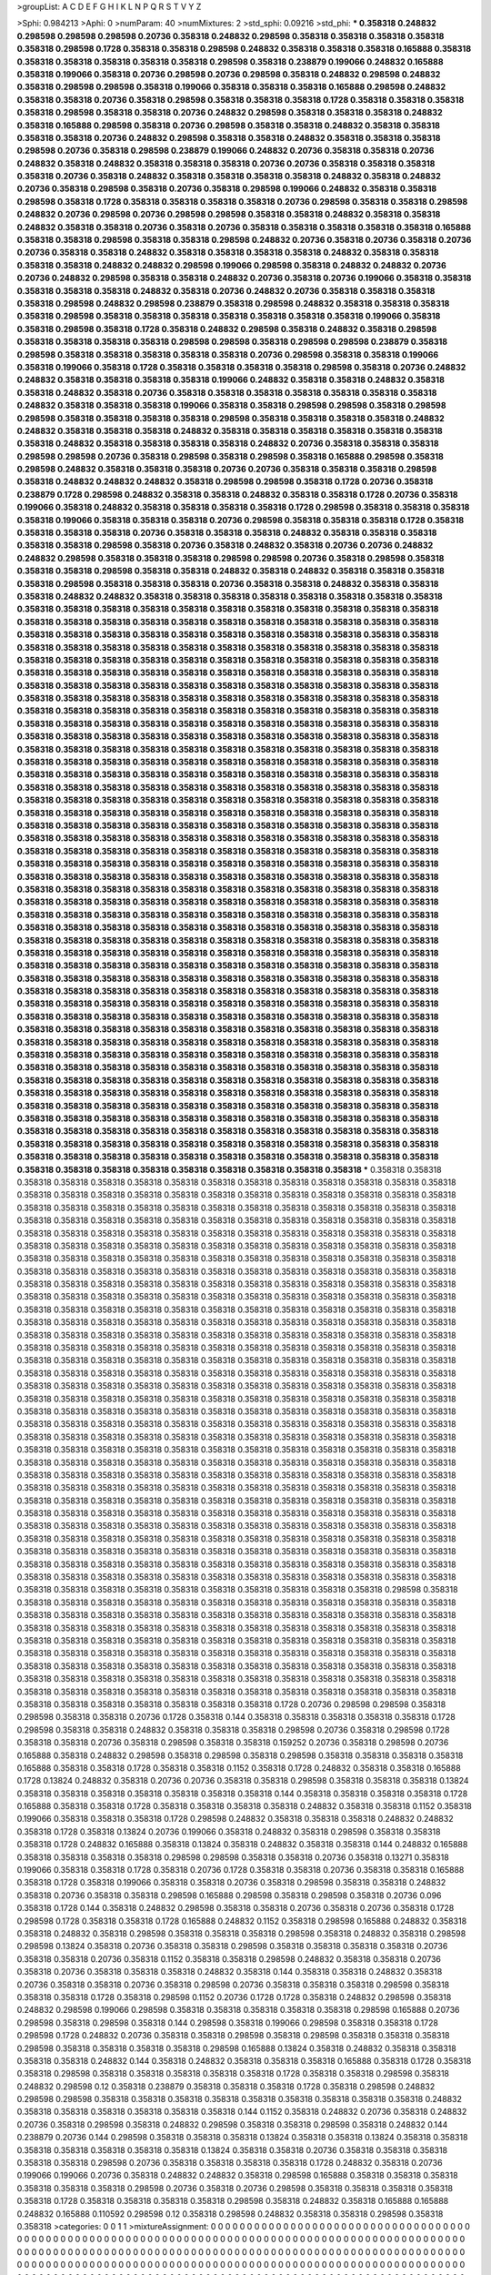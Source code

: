 >groupList:
A C D E F G H I K L
N P Q R S T V Y Z 

>Sphi:
0.984213
>Aphi:
0
>numParam:
40
>numMixtures:
2
>std_sphi:
0.09216
>std_phi:
***
0.358318 0.248832 0.298598 0.298598 0.298598 0.20736 0.358318 0.248832 0.298598 0.358318
0.358318 0.358318 0.358318 0.358318 0.298598 0.1728 0.358318 0.358318 0.298598 0.248832
0.358318 0.358318 0.358318 0.165888 0.358318 0.358318 0.358318 0.358318 0.358318 0.358318
0.298598 0.358318 0.238879 0.199066 0.248832 0.165888 0.358318 0.199066 0.358318 0.20736
0.298598 0.20736 0.298598 0.358318 0.248832 0.298598 0.248832 0.358318 0.298598 0.298598
0.358318 0.199066 0.358318 0.358318 0.358318 0.165888 0.298598 0.248832 0.358318 0.358318
0.20736 0.358318 0.298598 0.358318 0.358318 0.358318 0.1728 0.358318 0.358318 0.358318
0.358318 0.298598 0.358318 0.358318 0.20736 0.248832 0.298598 0.358318 0.358318 0.358318
0.248832 0.358318 0.165888 0.298598 0.358318 0.20736 0.298598 0.358318 0.358318 0.248832
0.358318 0.358318 0.358318 0.358318 0.20736 0.248832 0.298598 0.358318 0.358318 0.248832
0.358318 0.358318 0.358318 0.298598 0.20736 0.358318 0.298598 0.238879 0.199066 0.248832
0.20736 0.358318 0.358318 0.20736 0.248832 0.358318 0.248832 0.358318 0.358318 0.358318
0.20736 0.20736 0.358318 0.358318 0.358318 0.358318 0.20736 0.358318 0.248832 0.358318
0.358318 0.358318 0.358318 0.248832 0.358318 0.248832 0.20736 0.358318 0.298598 0.358318
0.20736 0.358318 0.298598 0.199066 0.248832 0.358318 0.358318 0.298598 0.358318 0.1728
0.358318 0.358318 0.358318 0.358318 0.20736 0.298598 0.358318 0.358318 0.298598 0.248832
0.20736 0.298598 0.20736 0.298598 0.298598 0.358318 0.358318 0.248832 0.358318 0.358318
0.248832 0.358318 0.358318 0.20736 0.358318 0.20736 0.358318 0.358318 0.358318 0.358318
0.358318 0.165888 0.358318 0.358318 0.298598 0.358318 0.358318 0.298598 0.248832 0.20736
0.358318 0.20736 0.358318 0.20736 0.20736 0.358318 0.358318 0.248832 0.358318 0.358318
0.358318 0.358318 0.248832 0.358318 0.358318 0.358318 0.358318 0.248832 0.248832 0.298598
0.199066 0.298598 0.358318 0.248832 0.248832 0.20736 0.20736 0.248832 0.298598 0.358318
0.358318 0.248832 0.20736 0.358318 0.20736 0.199066 0.358318 0.358318 0.358318 0.358318
0.358318 0.248832 0.358318 0.20736 0.248832 0.20736 0.358318 0.358318 0.358318 0.358318
0.298598 0.248832 0.298598 0.238879 0.358318 0.298598 0.248832 0.358318 0.358318 0.358318
0.358318 0.298598 0.358318 0.358318 0.358318 0.358318 0.358318 0.358318 0.358318 0.199066
0.358318 0.358318 0.298598 0.358318 0.1728 0.358318 0.248832 0.298598 0.358318 0.248832
0.358318 0.298598 0.358318 0.358318 0.358318 0.358318 0.298598 0.298598 0.358318 0.298598
0.298598 0.238879 0.358318 0.298598 0.358318 0.358318 0.358318 0.358318 0.358318 0.20736
0.298598 0.358318 0.358318 0.199066 0.358318 0.199066 0.358318 0.1728 0.358318 0.358318
0.358318 0.358318 0.298598 0.358318 0.20736 0.248832 0.248832 0.358318 0.358318 0.358318
0.358318 0.199066 0.248832 0.358318 0.358318 0.248832 0.358318 0.358318 0.248832 0.358318
0.20736 0.358318 0.358318 0.358318 0.358318 0.358318 0.358318 0.358318 0.248832 0.358318
0.358318 0.358318 0.199066 0.358318 0.358318 0.298598 0.298598 0.358318 0.298598 0.298598
0.358318 0.358318 0.358318 0.358318 0.298598 0.358318 0.358318 0.358318 0.358318 0.248832
0.248832 0.358318 0.358318 0.358318 0.248832 0.358318 0.358318 0.358318 0.358318 0.358318
0.358318 0.358318 0.248832 0.358318 0.358318 0.358318 0.358318 0.248832 0.20736 0.358318
0.358318 0.358318 0.298598 0.298598 0.20736 0.358318 0.298598 0.358318 0.298598 0.358318
0.165888 0.298598 0.358318 0.298598 0.248832 0.358318 0.358318 0.358318 0.20736 0.20736
0.358318 0.358318 0.358318 0.298598 0.358318 0.248832 0.248832 0.248832 0.358318 0.298598
0.298598 0.358318 0.1728 0.20736 0.358318 0.238879 0.1728 0.298598 0.248832 0.358318
0.358318 0.248832 0.358318 0.358318 0.1728 0.20736 0.358318 0.199066 0.358318 0.248832
0.358318 0.358318 0.358318 0.358318 0.1728 0.298598 0.358318 0.358318 0.358318 0.358318
0.199066 0.358318 0.358318 0.358318 0.20736 0.298598 0.358318 0.358318 0.358318 0.1728
0.358318 0.358318 0.358318 0.358318 0.20736 0.358318 0.358318 0.358318 0.248832 0.358318
0.358318 0.358318 0.358318 0.358318 0.298598 0.358318 0.20736 0.358318 0.248832 0.358318
0.20736 0.20736 0.248832 0.248832 0.298598 0.358318 0.358318 0.358318 0.298598 0.298598
0.20736 0.358318 0.298598 0.358318 0.358318 0.358318 0.298598 0.358318 0.358318 0.248832
0.358318 0.248832 0.358318 0.358318 0.358318 0.358318 0.298598 0.358318 0.358318 0.358318
0.20736 0.358318 0.358318 0.248832 0.358318 0.358318 0.358318 0.248832 0.248832 0.358318
0.358318 0.358318 0.358318 0.358318 0.358318 0.358318 0.358318 0.358318 0.358318 0.358318
0.358318 0.358318 0.358318 0.358318 0.358318 0.358318 0.358318 0.358318 0.358318 0.358318
0.358318 0.358318 0.358318 0.358318 0.358318 0.358318 0.358318 0.358318 0.358318 0.358318
0.358318 0.358318 0.358318 0.358318 0.358318 0.358318 0.358318 0.358318 0.358318 0.358318
0.358318 0.358318 0.358318 0.358318 0.358318 0.358318 0.358318 0.358318 0.358318 0.358318
0.358318 0.358318 0.358318 0.358318 0.358318 0.358318 0.358318 0.358318 0.358318 0.358318
0.358318 0.358318 0.358318 0.358318 0.358318 0.358318 0.358318 0.358318 0.358318 0.358318
0.358318 0.358318 0.358318 0.358318 0.358318 0.358318 0.358318 0.358318 0.358318 0.358318
0.358318 0.358318 0.358318 0.358318 0.358318 0.358318 0.358318 0.358318 0.358318 0.358318
0.358318 0.358318 0.358318 0.358318 0.358318 0.358318 0.358318 0.358318 0.358318 0.358318
0.358318 0.358318 0.358318 0.358318 0.358318 0.358318 0.358318 0.358318 0.358318 0.358318
0.358318 0.358318 0.358318 0.358318 0.358318 0.358318 0.358318 0.358318 0.358318 0.358318
0.358318 0.358318 0.358318 0.358318 0.358318 0.358318 0.358318 0.358318 0.358318 0.358318
0.358318 0.358318 0.358318 0.358318 0.358318 0.358318 0.358318 0.358318 0.358318 0.358318
0.358318 0.358318 0.358318 0.358318 0.358318 0.358318 0.358318 0.358318 0.358318 0.358318
0.358318 0.358318 0.358318 0.358318 0.358318 0.358318 0.358318 0.358318 0.358318 0.358318
0.358318 0.358318 0.358318 0.358318 0.358318 0.358318 0.358318 0.358318 0.358318 0.358318
0.358318 0.358318 0.358318 0.358318 0.358318 0.358318 0.358318 0.358318 0.358318 0.358318
0.358318 0.358318 0.358318 0.358318 0.358318 0.358318 0.358318 0.358318 0.358318 0.358318
0.358318 0.358318 0.358318 0.358318 0.358318 0.358318 0.358318 0.358318 0.358318 0.358318
0.358318 0.358318 0.358318 0.358318 0.358318 0.358318 0.358318 0.358318 0.358318 0.358318
0.358318 0.358318 0.358318 0.358318 0.358318 0.358318 0.358318 0.358318 0.358318 0.358318
0.358318 0.358318 0.358318 0.358318 0.358318 0.358318 0.358318 0.358318 0.358318 0.358318
0.358318 0.358318 0.358318 0.358318 0.358318 0.358318 0.358318 0.358318 0.358318 0.358318
0.358318 0.358318 0.358318 0.358318 0.358318 0.358318 0.358318 0.358318 0.358318 0.358318
0.358318 0.358318 0.358318 0.358318 0.358318 0.358318 0.358318 0.358318 0.358318 0.358318
0.358318 0.358318 0.358318 0.358318 0.358318 0.358318 0.358318 0.358318 0.358318 0.358318
0.358318 0.358318 0.358318 0.358318 0.358318 0.358318 0.358318 0.358318 0.358318 0.358318
0.358318 0.358318 0.358318 0.358318 0.358318 0.358318 0.358318 0.358318 0.358318 0.358318
0.358318 0.358318 0.358318 0.358318 0.358318 0.358318 0.358318 0.358318 0.358318 0.358318
0.358318 0.358318 0.358318 0.358318 0.358318 0.358318 0.358318 0.358318 0.358318 0.358318
0.358318 0.358318 0.358318 0.358318 0.358318 0.358318 0.358318 0.358318 0.358318 0.358318
0.358318 0.358318 0.358318 0.358318 0.358318 0.358318 0.358318 0.358318 0.358318 0.358318
0.358318 0.358318 0.358318 0.358318 0.358318 0.358318 0.358318 0.358318 0.358318 0.358318
0.358318 0.358318 0.358318 0.358318 0.358318 0.358318 0.358318 0.358318 0.358318 0.358318
0.358318 0.358318 0.358318 0.358318 0.358318 0.358318 0.358318 0.358318 0.358318 0.358318
0.358318 0.358318 0.358318 0.358318 0.358318 0.358318 0.358318 0.358318 0.358318 0.358318
0.358318 0.358318 0.358318 0.358318 0.358318 0.358318 0.358318 0.358318 0.358318 0.358318
0.358318 0.358318 0.358318 0.358318 0.358318 0.358318 0.358318 0.358318 0.358318 0.358318
0.358318 0.358318 0.358318 0.358318 0.358318 0.358318 0.358318 0.358318 0.358318 0.358318
0.358318 0.358318 0.358318 0.358318 0.358318 0.358318 0.358318 0.358318 0.358318 0.358318
0.358318 0.358318 0.358318 0.358318 0.358318 0.358318 0.358318 0.358318 0.358318 0.358318
0.358318 0.358318 0.358318 0.358318 0.358318 0.358318 0.358318 0.358318 0.358318 0.358318
0.358318 0.358318 0.358318 0.358318 0.358318 0.358318 0.358318 0.358318 0.358318 0.358318
0.358318 0.358318 0.358318 0.358318 0.358318 0.358318 0.358318 0.358318 0.358318 0.358318
0.358318 0.358318 0.358318 0.358318 0.358318 0.358318 0.358318 0.358318 0.358318 0.358318
0.358318 0.358318 0.358318 0.358318 0.358318 0.358318 0.358318 0.358318 0.358318 0.358318
0.358318 0.358318 0.358318 0.358318 0.358318 0.358318 0.358318 0.358318 0.358318 0.358318
0.358318 0.358318 0.358318 0.358318 0.358318 0.358318 0.358318 0.358318 0.358318 0.358318
0.358318 0.358318 0.358318 0.358318 0.358318 0.358318 0.358318 0.358318 0.358318 0.358318
***
0.358318 0.358318 0.358318 0.358318 0.358318 0.358318 0.358318 0.358318 0.358318 0.358318
0.358318 0.358318 0.358318 0.358318 0.358318 0.358318 0.358318 0.358318 0.358318 0.358318
0.358318 0.358318 0.358318 0.358318 0.358318 0.358318 0.358318 0.358318 0.358318 0.358318
0.358318 0.358318 0.358318 0.358318 0.358318 0.358318 0.358318 0.358318 0.358318 0.358318
0.358318 0.358318 0.358318 0.358318 0.358318 0.358318 0.358318 0.358318 0.358318 0.358318
0.358318 0.358318 0.358318 0.358318 0.358318 0.358318 0.358318 0.358318 0.358318 0.358318
0.358318 0.358318 0.358318 0.358318 0.358318 0.358318 0.358318 0.358318 0.358318 0.358318
0.358318 0.358318 0.358318 0.358318 0.358318 0.358318 0.358318 0.358318 0.358318 0.358318
0.358318 0.358318 0.358318 0.358318 0.358318 0.358318 0.358318 0.358318 0.358318 0.358318
0.358318 0.358318 0.358318 0.358318 0.358318 0.358318 0.358318 0.358318 0.358318 0.358318
0.358318 0.358318 0.358318 0.358318 0.358318 0.358318 0.358318 0.358318 0.358318 0.358318
0.358318 0.358318 0.358318 0.358318 0.358318 0.358318 0.358318 0.358318 0.358318 0.358318
0.358318 0.358318 0.358318 0.358318 0.358318 0.358318 0.358318 0.358318 0.358318 0.358318
0.358318 0.358318 0.358318 0.358318 0.358318 0.358318 0.358318 0.358318 0.358318 0.358318
0.358318 0.358318 0.358318 0.358318 0.358318 0.358318 0.358318 0.358318 0.358318 0.358318
0.358318 0.358318 0.358318 0.358318 0.358318 0.358318 0.358318 0.358318 0.358318 0.358318
0.358318 0.358318 0.358318 0.358318 0.358318 0.358318 0.358318 0.358318 0.358318 0.358318
0.358318 0.358318 0.358318 0.358318 0.358318 0.358318 0.358318 0.358318 0.358318 0.358318
0.358318 0.358318 0.358318 0.358318 0.358318 0.358318 0.358318 0.358318 0.358318 0.358318
0.358318 0.358318 0.358318 0.358318 0.358318 0.358318 0.358318 0.358318 0.358318 0.358318
0.358318 0.358318 0.358318 0.358318 0.358318 0.358318 0.358318 0.358318 0.358318 0.358318
0.358318 0.358318 0.358318 0.358318 0.358318 0.358318 0.358318 0.358318 0.358318 0.358318
0.358318 0.358318 0.358318 0.358318 0.358318 0.358318 0.358318 0.358318 0.358318 0.358318
0.358318 0.358318 0.358318 0.358318 0.358318 0.358318 0.358318 0.358318 0.358318 0.358318
0.358318 0.358318 0.358318 0.358318 0.358318 0.358318 0.358318 0.358318 0.358318 0.358318
0.358318 0.358318 0.358318 0.358318 0.358318 0.358318 0.358318 0.358318 0.358318 0.358318
0.358318 0.358318 0.358318 0.358318 0.358318 0.358318 0.358318 0.358318 0.358318 0.358318
0.358318 0.358318 0.358318 0.358318 0.358318 0.358318 0.358318 0.358318 0.358318 0.358318
0.358318 0.358318 0.358318 0.358318 0.358318 0.358318 0.358318 0.358318 0.358318 0.358318
0.358318 0.358318 0.358318 0.358318 0.358318 0.358318 0.358318 0.358318 0.358318 0.358318
0.358318 0.358318 0.358318 0.358318 0.358318 0.358318 0.358318 0.358318 0.358318 0.358318
0.358318 0.358318 0.358318 0.358318 0.358318 0.358318 0.358318 0.358318 0.358318 0.358318
0.358318 0.358318 0.358318 0.358318 0.358318 0.358318 0.358318 0.358318 0.358318 0.358318
0.358318 0.358318 0.358318 0.358318 0.358318 0.358318 0.358318 0.358318 0.358318 0.358318
0.358318 0.358318 0.358318 0.358318 0.358318 0.358318 0.358318 0.358318 0.358318 0.358318
0.358318 0.358318 0.358318 0.358318 0.358318 0.358318 0.358318 0.358318 0.358318 0.358318
0.358318 0.358318 0.358318 0.358318 0.358318 0.358318 0.358318 0.358318 0.358318 0.358318
0.358318 0.358318 0.358318 0.358318 0.358318 0.358318 0.358318 0.358318 0.358318 0.358318
0.358318 0.358318 0.358318 0.358318 0.358318 0.358318 0.358318 0.358318 0.358318 0.358318
0.358318 0.358318 0.358318 0.358318 0.358318 0.358318 0.298598 0.358318 0.358318 0.358318
0.358318 0.358318 0.358318 0.358318 0.358318 0.358318 0.358318 0.358318 0.358318 0.358318
0.358318 0.358318 0.358318 0.358318 0.358318 0.358318 0.358318 0.358318 0.358318 0.358318
0.358318 0.358318 0.358318 0.358318 0.358318 0.358318 0.358318 0.358318 0.358318 0.358318
0.358318 0.358318 0.358318 0.358318 0.358318 0.358318 0.358318 0.358318 0.358318 0.358318
0.358318 0.358318 0.358318 0.358318 0.358318 0.358318 0.358318 0.358318 0.358318 0.358318
0.358318 0.358318 0.358318 0.358318 0.358318 0.358318 0.358318 0.358318 0.358318 0.358318
0.358318 0.358318 0.358318 0.358318 0.358318 0.358318 0.358318 0.358318 0.358318 0.358318
0.358318 0.358318 0.358318 0.358318 0.358318 0.358318 0.358318 0.358318 0.358318 0.358318
0.358318 0.358318 0.358318 0.358318 0.358318 0.358318 0.358318 0.358318 0.358318 0.358318
0.358318 0.358318 0.358318 0.358318 0.358318 0.358318 0.358318 0.358318 0.358318 0.358318
0.358318 0.1728 0.20736 0.298598 0.298598 0.358318 0.298598 0.358318 0.358318 0.20736
0.1728 0.358318 0.144 0.358318 0.358318 0.358318 0.358318 0.358318 0.1728 0.298598
0.358318 0.358318 0.248832 0.358318 0.358318 0.358318 0.298598 0.20736 0.358318 0.298598
0.1728 0.358318 0.358318 0.20736 0.358318 0.298598 0.358318 0.358318 0.159252 0.20736
0.358318 0.298598 0.20736 0.165888 0.358318 0.248832 0.298598 0.358318 0.298598 0.358318
0.298598 0.358318 0.358318 0.358318 0.358318 0.165888 0.358318 0.358318 0.1728 0.358318
0.358318 0.1152 0.358318 0.1728 0.248832 0.358318 0.358318 0.165888 0.1728 0.13824
0.248832 0.358318 0.20736 0.20736 0.358318 0.358318 0.298598 0.358318 0.358318 0.358318
0.13824 0.358318 0.358318 0.358318 0.358318 0.358318 0.358318 0.358318 0.144 0.358318
0.358318 0.358318 0.358318 0.1728 0.165888 0.358318 0.358318 0.1728 0.358318 0.358318
0.358318 0.358318 0.248832 0.358318 0.358318 0.1152 0.358318 0.199066 0.358318 0.358318
0.358318 0.1728 0.298598 0.248832 0.358318 0.358318 0.358318 0.248832 0.248832 0.358318
0.1728 0.358318 0.13824 0.20736 0.199066 0.358318 0.248832 0.358318 0.298598 0.358318
0.358318 0.358318 0.1728 0.248832 0.165888 0.358318 0.13824 0.358318 0.248832 0.358318
0.358318 0.144 0.248832 0.165888 0.358318 0.358318 0.358318 0.358318 0.298598 0.298598
0.358318 0.358318 0.20736 0.358318 0.13271 0.358318 0.199066 0.358318 0.358318 0.1728
0.358318 0.20736 0.1728 0.358318 0.358318 0.20736 0.358318 0.358318 0.165888 0.358318
0.1728 0.358318 0.199066 0.358318 0.358318 0.20736 0.358318 0.298598 0.358318 0.358318
0.248832 0.358318 0.20736 0.358318 0.358318 0.298598 0.165888 0.298598 0.358318 0.298598
0.358318 0.20736 0.096 0.358318 0.1728 0.144 0.358318 0.248832 0.298598 0.358318
0.358318 0.20736 0.358318 0.20736 0.358318 0.1728 0.298598 0.1728 0.358318 0.358318
0.1728 0.165888 0.248832 0.1152 0.358318 0.298598 0.165888 0.248832 0.358318 0.358318
0.248832 0.358318 0.298598 0.358318 0.358318 0.358318 0.298598 0.358318 0.248832 0.358318
0.298598 0.298598 0.13824 0.358318 0.20736 0.358318 0.358318 0.298598 0.358318 0.358318
0.358318 0.358318 0.20736 0.358318 0.358318 0.20736 0.358318 0.1152 0.358318 0.358318
0.298598 0.248832 0.358318 0.358318 0.20736 0.358318 0.20736 0.358318 0.358318 0.358318
0.248832 0.358318 0.144 0.358318 0.358318 0.248832 0.358318 0.20736 0.358318 0.358318
0.20736 0.358318 0.298598 0.20736 0.358318 0.358318 0.358318 0.298598 0.358318 0.358318
0.358318 0.1728 0.358318 0.298598 0.1152 0.20736 0.1728 0.1728 0.358318 0.248832
0.298598 0.358318 0.248832 0.298598 0.199066 0.298598 0.358318 0.358318 0.358318 0.358318
0.358318 0.298598 0.165888 0.20736 0.298598 0.358318 0.298598 0.358318 0.144 0.298598
0.358318 0.199066 0.298598 0.358318 0.358318 0.1728 0.298598 0.1728 0.248832 0.20736
0.358318 0.358318 0.298598 0.358318 0.298598 0.358318 0.358318 0.358318 0.298598 0.358318
0.358318 0.358318 0.358318 0.298598 0.165888 0.13824 0.358318 0.248832 0.358318 0.358318
0.358318 0.358318 0.248832 0.144 0.358318 0.248832 0.358318 0.358318 0.358318 0.165888
0.358318 0.1728 0.358318 0.358318 0.298598 0.358318 0.358318 0.358318 0.358318 0.358318
0.1728 0.358318 0.358318 0.298598 0.358318 0.248832 0.298598 0.12 0.358318 0.238879
0.358318 0.358318 0.358318 0.1728 0.358318 0.298598 0.248832 0.298598 0.298598 0.358318
0.358318 0.358318 0.358318 0.358318 0.358318 0.358318 0.358318 0.358318 0.248832 0.358318
0.358318 0.358318 0.358318 0.358318 0.358318 0.144 0.1152 0.358318 0.248832 0.20736
0.358318 0.248832 0.20736 0.358318 0.298598 0.358318 0.248832 0.298598 0.358318 0.358318
0.298598 0.358318 0.248832 0.144 0.238879 0.20736 0.144 0.298598 0.358318 0.358318
0.358318 0.13824 0.358318 0.358318 0.13824 0.358318 0.358318 0.358318 0.358318 0.358318
0.358318 0.358318 0.13824 0.358318 0.358318 0.20736 0.358318 0.358318 0.358318 0.358318
0.358318 0.298598 0.20736 0.358318 0.358318 0.358318 0.358318 0.1728 0.248832 0.358318
0.20736 0.199066 0.199066 0.20736 0.358318 0.248832 0.248832 0.358318 0.298598 0.165888
0.358318 0.358318 0.358318 0.358318 0.358318 0.358318 0.298598 0.20736 0.358318 0.20736
0.298598 0.358318 0.358318 0.358318 0.358318 0.358318 0.1728 0.358318 0.358318 0.358318
0.358318 0.298598 0.358318 0.248832 0.358318 0.165888 0.165888 0.248832 0.165888 0.110592
0.298598 0.12 0.358318 0.298598 0.248832 0.358318 0.358318 0.298598 0.358318 0.358318
>categories:
0 0
1 1
>mixtureAssignment:
0 0 0 0 0 0 0 0 0 0 0 0 0 0 0 0 0 0 0 0 0 0 0 0 0 0 0 0 0 0 0 0 0 0 0 0 0 0 0 0 0 0 0 0 0 0 0 0 0 0
0 0 0 0 0 0 0 0 0 0 0 0 0 0 0 0 0 0 0 0 0 0 0 0 0 0 0 0 0 0 0 0 0 0 0 0 0 0 0 0 0 0 0 0 0 0 0 0 0 0
0 0 0 0 0 0 0 0 0 0 0 0 0 0 0 0 0 0 0 0 0 0 0 0 0 0 0 0 0 0 0 0 0 0 0 0 0 0 0 0 0 0 0 0 0 0 0 0 0 0
0 0 0 0 0 0 0 0 0 0 0 0 0 0 0 0 0 0 0 0 0 0 0 0 0 0 0 0 0 0 0 0 0 0 0 0 0 0 0 0 0 0 0 0 0 0 0 0 0 0
0 0 0 0 0 0 0 0 0 0 0 0 0 0 0 0 0 0 0 0 0 0 0 0 0 0 0 0 0 0 0 0 0 0 0 0 0 0 0 0 0 0 0 0 0 0 0 0 0 0
0 0 0 0 0 0 0 0 0 0 0 0 0 0 0 0 0 0 0 0 0 0 0 0 0 0 0 0 0 0 0 0 0 0 0 0 0 0 0 0 0 0 0 0 0 0 0 0 0 0
0 0 0 0 0 0 0 0 0 0 0 0 0 0 0 0 0 0 0 0 0 0 0 0 0 0 0 0 0 0 0 0 0 0 0 0 0 0 0 0 0 0 0 0 0 0 0 0 0 0
0 0 0 0 0 0 0 0 0 0 0 0 0 0 0 0 0 0 0 0 0 0 0 0 0 0 0 0 0 0 0 0 0 0 0 0 0 0 0 0 0 0 0 0 0 0 0 0 0 0
0 0 0 0 0 0 0 0 0 0 0 0 0 0 0 0 0 0 0 0 0 0 0 0 0 0 0 0 0 0 0 0 0 0 0 0 0 0 0 0 0 0 0 0 0 0 0 0 0 0
0 0 0 0 0 0 0 0 0 0 0 0 0 0 0 0 0 0 0 0 0 0 0 0 0 0 0 0 0 0 0 0 0 0 0 0 0 0 0 0 0 0 0 0 0 0 0 0 0 0
1 1 1 1 1 1 1 1 1 1 1 1 1 1 1 1 1 1 1 1 1 1 1 1 1 1 1 1 1 1 1 1 1 1 1 1 1 1 1 1 1 1 1 1 1 1 1 1 1 1
1 1 1 1 1 1 1 1 1 1 1 1 1 1 1 1 1 1 1 1 1 1 1 1 1 1 1 1 1 1 1 1 1 1 1 1 1 1 1 1 1 1 1 1 1 1 1 1 1 1
1 1 1 1 1 1 1 1 1 1 1 1 1 1 1 1 1 1 1 1 1 1 1 1 1 1 1 1 1 1 1 1 1 1 1 1 1 1 1 1 1 1 1 1 1 1 1 1 1 1
1 1 1 1 1 1 1 1 1 1 1 1 1 1 1 1 1 1 1 1 1 1 1 1 1 1 1 1 1 1 1 1 1 1 1 1 1 1 1 1 1 1 1 1 1 1 1 1 1 1
1 1 1 1 1 1 1 1 1 1 1 1 1 1 1 1 1 1 1 1 1 1 1 1 1 1 1 1 1 1 1 1 1 1 1 1 1 1 1 1 1 1 1 1 1 1 1 1 1 1
1 1 1 1 1 1 1 1 1 1 1 1 1 1 1 1 1 1 1 1 1 1 1 1 1 1 1 1 1 1 1 1 1 1 1 1 1 1 1 1 1 1 1 1 1 1 1 1 1 1
1 1 1 1 1 1 1 1 1 1 1 1 1 1 1 1 1 1 1 1 1 1 1 1 1 1 1 1 1 1 1 1 1 1 1 1 1 1 1 1 1 1 1 1 1 1 1 1 1 1
1 1 1 1 1 1 1 1 1 1 1 1 1 1 1 1 1 1 1 1 1 1 1 1 1 1 1 1 1 1 1 1 1 1 1 1 1 1 1 1 1 1 1 1 1 1 1 1 1 1
1 1 1 1 1 1 1 1 1 1 1 1 1 1 1 1 1 1 1 1 1 1 1 1 1 1 1 1 1 1 1 1 1 1 1 1 1 1 1 1 1 1 1 1 1 1 1 1 1 1
1 1 1 1 1 1 1 1 1 1 1 1 1 1 1 1 1 1 1 1 1 1 1 1 1 1 1 1 1 1 1 1 1 1 1 1 1 1 1 1 1 1 1 1 1 1 1 1 1 1
>numMutationCategories:
2
>numSelectionCategories:
2
>categoryProbabilities:
0.507498 0.492502 
>selectionIsInMixture:
***
0 
***
1 
>mutationIsInMixture:
***
0 
***
1 
>currentSynthesisRateLevel:
***
0.511598 1.16978 0.604922 0.739074 1.11175 0.784419 0.140187 0.508299 0.876328 0.255239
1.75684 0.466518 0.224204 0.663635 0.499407 2.17752 0.36344 0.175175 0.909697 1.24303
0.376285 0.524362 1.11868 1.14319 1.38957 0.218065 0.135786 0.389918 0.163028 1.13995
0.425705 0.309568 2.23686 1.14313 1.09057 1.50565 0.310824 1.12868 1.99283 2.27229
0.507057 0.859071 0.634094 0.19772 1.69675 0.71725 2.20344 0.418916 1.21899 2.53746
0.160595 0.637994 0.282466 0.353776 0.210034 1.1593 0.703668 1.81836 0.607987 0.454175
0.770402 0.240084 0.438798 0.431304 0.303797 0.925401 1.03518 0.362438 0.20339 0.310764
0.347603 0.470105 0.42845 0.597859 1.17889 0.728919 0.628301 0.419648 0.438686 0.112859
0.697225 0.275226 1.99833 0.665568 0.110546 1.41146 0.944286 0.517134 0.466012 2.0088
1.03072 0.12251 0.180176 0.59679 2.62322 1.72116 0.274778 0.189247 0.482591 0.682629
0.273283 0.294992 0.55216 0.338415 1.1894 2.50014 3.37806 0.902707 1.4249 1.58962
2.82194 2.54383 0.11075 0.931935 0.648157 0.358946 0.954292 0.245322 0.0873334 0.465546
2.42562 1.49662 1.13312 0.258023 0.669044 0.429716 0.772983 0.309088 2.22632 0.186129
0.208067 0.295173 0.248003 0.803696 0.440125 2.3749 1.14957 0.153157 1.49511 0.174569
1.8343 0.481283 0.480998 0.851371 0.496698 0.305975 0.276679 1.11817 0.439504 2.03313
0.106158 0.294926 0.175935 1.51119 1.95093 0.493386 0.0998033 0.416098 1.99288 1.39378
1.42853 0.358822 1.15798 0.604584 0.429389 0.608138 0.236765 1.35883 0.285647 0.43738
0.86039 3.47026 0.258073 1.33691 0.340429 2.2528 0.390124 1.22034 0.0981733 0.132873
1.34697 1.77738 0.34569 0.0571209 3.34285 0.235137 0.457917 0.770915 3.65699 2.87426
0.777765 1.32134 0.466147 0.771472 0.789195 0.244121 0.305642 3.52962 0.224509 0.267606
1.1397 0.42874 0.991583 0.605175 0.334184 0.27119 0.734079 2.22998 0.784332 1.91064
1.04994 0.658528 0.118527 1.74009 0.575548 1.29028 1.10558 1.50259 0.692767 0.0711228
0.501498 0.681762 0.769762 0.30548 1.13053 0.730565 0.196682 0.221757 0.569771 0.344277
0.465256 1.8764 0.131856 1.22752 1.92073 1.62405 0.852157 0.396127 0.218165 0.190487
0.415918 0.960847 0.871693 1.06734 0.273979 0.620064 0.865884 0.327768 0.169236 0.228617
0.27711 0.545638 0.339534 0.426943 0.663118 1.00509 0.676112 0.816713 0.251886 2.27879
0.220897 0.274976 0.801032 0.591019 1.66226 0.726756 0.788642 0.864585 0.252187 2.82017
1.1326 1.92424 0.492509 0.0724151 0.0941239 0.151019 0.808019 0.35806 0.501648 0.74802
0.601952 1.8755 0.306678 0.744482 0.136968 1.15008 0.140842 0.495462 0.43191 0.898192
0.386893 0.481839 0.202802 2.86569 0.136079 2.13486 0.244468 1.95741 0.367244 0.127561
1.58961 0.163321 0.780047 0.637744 2.30616 1.30665 3.70529 0.324118 0.272581 2.66539
0.484176 2.74437 0.713329 0.236656 0.229334 0.773379 1.05438 0.12781 1.34174 0.366026
2.61254 0.325071 0.55672 0.29829 0.0899239 0.187958 0.291867 0.474851 3.08691 0.111373
0.116101 1.43031 1.35272 0.284933 0.250656 0.651214 1.16606 0.319042 0.327173 2.34274
1.24746 0.721164 0.600097 0.13892 1.06133 0.439013 0.176661 2.59895 0.380751 1.39898
0.570731 0.23048 0.462518 0.262389 0.727322 1.19375 0.734807 0.30199 0.337517 0.335928
0.414558 0.954967 1.16107 0.535991 0.326715 0.466234 2.17677 3.2069 1.2918 0.217688
0.374449 0.216949 0.983174 0.787009 1.55372 0.288616 0.73143 0.386329 0.422378 0.266139
1.59263 1.57826 0.623965 5.53214 0.507076 0.732709 0.111994 0.282172 1.11597 1.22609
0.552858 0.345414 1.03436 0.501101 0.205821 1.821 7.6443 0.459822 0.53202 1.06376
0.894539 0.639111 2.7598 1.61223 0.173548 0.699521 1.0317 0.496741 0.924291 0.0786212
0.237273 0.569509 0.192214 0.868473 1.47673 2.25038 0.659842 3.51067 0.459667 1.76551
1.58535 0.230781 0.189523 0.42569 1.75732 0.536134 0.339912 1.07848 0.899264 0.555869
1.25961 0.347368 0.80524 0.397067 1.01752 0.623229 0.674153 0.164358 0.262131 2.06833
0.238777 1.39424 0.415804 1.11265 0.858674 1.30644 0.663684 0.206025 1.01862 1.00785
1.12537 2.02453 0.17738 0.408725 0.542665 1.26729 2.74827 1.44629 1.77986 0.135725
0.96823 1.30405 0.83154 0.573889 0.382997 0.485204 0.446463 0.619268 1.09116 0.489099
0.774813 0.192897 1.74452 1.19438 1.59154 0.0645153 0.657734 0.353486 0.275436 0.901132
8.37935 1.61314 0.444633 0.176189 0.389074 0.892164 1.14463 2.35299 0.426148 0.606162
1.08505 0.687871 1.20929 0.667647 0.963261 0.273471 0.262934 0.631856 0.675134 0.363566
0.00975464 0.0444714 0.0736206 0.0774 0.0535527 0.0444582 0.100935 0.0642694 0.0253651 0.0173945
0.0568092 0.06093 0.035818 0.0319013 0.0684129 0.0138687 0.0437336 0.0967326 0.0277264 0.0332825
0.060817 0.0562826 0.0342486 0.0221771 0.0598296 0.0331119 0.0273381 0.028188 0.0743663 0.0480605
0.0280313 0.0567764 0.0951474 0.0833196 0.0515119 0.0147225 0.0273113 0.046412 0.017949 0.0824457
0.0512713 0.13116 0.0247323 0.0457072 0.0409209 0.107323 0.0453007 0.0863968 0.0751522 0.0448326
0.037198 0.0135707 0.0441947 0.0410853 0.209207 0.0419164 0.0363243 0.0595318 0.0353703 0.0476153
0.00995515 0.0247556 0.0130721 0.017817 0.0693076 0.0405351 0.0480299 0.0710886 0.0142686 0.0213992
0.0671947 0.0463894 0.0232457 0.0531519 0.0320136 0.226932 0.0623351 0.0270749 0.0279236 0.0260858
0.034362 0.0181816 0.0400314 0.0381567 0.0257815 0.0350657 0.0125773 0.0450853 0.0311125 0.0733375
0.027278 0.122966 0.0283046 0.0474326 0.0494395 0.0193958 0.0182836 0.061943 0.0426332 0.0158027
0.0622246 0.110122 0.0244218 0.0854965 0.0586646 0.0275839 0.0856063 0.0315229 0.0382721 0.0608597
0.0673674 0.023416 0.0224736 0.0501763 0.106683 0.0137325 0.0763637 0.051759 0.0854611 0.0129327
0.0470905 0.0477296 0.0202765 0.0211351 0.0389124 0.0731772 0.118323 0.084988 0.0484253 0.0525914
0.0396476 0.0160289 0.0344391 0.0496381 0.03835 0.0260373 0.072597 0.0151973 0.109511 0.0510325
0.0848136 0.0225902 0.0126139 0.0459571 0.0309501 0.0394727 0.0583623 0.0826038 0.0395168 0.0660124
0.0466986 0.059149 0.0743191 0.0466566 0.0133743 0.0626065 0.0615432 0.0791475 0.0453185 0.0378685
0.0510824 0.0287565 0.0363253 0.0625071 0.0230116 0.054979 0.025505 0.0771713 0.015062 0.0199906
0.0273572 0.0600911 0.0834969 0.115386 0.0973972 0.0547998 0.0337915 0.0735492 0.0487474 0.0344438
0.073906 0.01523 0.0140315 0.0673278 0.0691731 0.0558015 0.0566713 0.0544102 0.0802629 0.0297959
0.079383 0.0466241 0.0280162 0.0658457 0.0243645 0.021725 0.0147856 0.128603 0.014046 0.0601435
0.0390326 0.0580063 0.022457 0.0417239 0.0381678 0.0767496 0.0612473 0.0254624 0.0274059 0.0602289
0.0256474 0.024723 0.0370344 0.0797872 0.0319564 0.127179 0.029131 0.0203 0.0259554 0.101832
0.0492531 0.0418815 0.0396578 0.053668 0.0408643 0.0409894 0.102731 0.086505 0.0535999 0.0778384
0.0874049 0.0700193 0.0270128 0.0567985 0.0545153 0.0169069 0.0369242 0.0257895 0.0316895 0.0269975
0.047224 0.118369 0.0356417 0.0190321 0.027511 0.0516846 0.0354302 0.0624749 0.0229409 0.0244246
0.0284357 0.0388415 0.0679443 0.0516873 0.0315012 0.0544544 0.0350072 0.0736336 0.0319232 0.027654
0.0213205 0.0497884 0.0153765 0.0748165 0.0499641 0.0279764 0.0432106 0.0563309 0.0922968 0.0263069
0.0543492 0.0434022 0.0987344 0.024588 0.0916525 0.0197746 0.0544534 0.0182243 0.0853679 0.0502855
0.028039 0.0670762 0.0124104 0.10125 0.0338582 0.0143359 0.0305394 0.0518288 0.185739 0.046847
0.0671516 0.0422868 0.0382458 0.128752 0.0474143 0.0889019 0.0377005 0.0199579 0.0874564 0.0810986
0.0830773 0.0139089 0.11882 0.0811892 0.0343504 0.0228511 0.0179988 0.036724 0.0295357 0.0100599
0.0298849 0.0727888 0.0250728 0.0282423 0.0395103 0.0286584 0.0542973 0.0166489 0.080579 0.042671
0.0638711 0.0149037 0.0392188 0.0252658 0.0403321 0.023533 0.0218559 0.0532078 0.120027 0.0444456
0.0373337 0.0277621 0.017439 0.0186588 0.0448519 0.0376017 0.108333 0.0278099 0.0142631 0.0529065
0.0739745 0.0294118 0.0607515 0.0275833 0.0469966 0.0447013 0.0900843 0.0304972 0.100184 0.0820703
0.0434951 0.0548179 0.0457136 0.0647785 0.0606774 0.0588057 0.0668671 0.0278639 0.0185423 0.0353112
0.0120601 0.0644006 0.0303166 0.0236497 0.0503352 0.00656696 0.0518925 0.0285513 0.0539915 0.0354805
0.0440083 0.0274895 0.0363155 0.0339144 0.0550156 0.0497787 0.0274926 0.0309016 0.022727 0.020576
0.0609464 0.0351496 0.0204666 0.0196364 0.0273174 0.0985855 0.0212488 0.068504 0.0198598 0.0525707
0.0168545 0.0970243 0.0632492 0.0509623 0.173475 0.031679 0.0489509 0.101914 0.0253291 0.0407139
0.0194484 0.0506111 0.0324195 0.0573047 0.0179377 0.0397285 0.0119727 0.0200739 0.0829017 0.0968402
0.0269265 0.0302811 0.0462237 0.0439289 0.110734 0.0229618 0.017416 0.0356152 0.0314705 0.0314843
0.0291866 0.103204 0.0262403 0.023926 0.085924 0.0631443 0.0409725 0.117385 0.0522866 0.0315287
0.0303776 0.0546671 0.0270255 0.117512 0.023764 0.0638993 0.0547969 0.0416751 0.107589 0.041441
0.0501575 0.161857 0.0205441 0.036642 0.0554548 0.0147291 0.080627 0.0221759 0.0410668 0.0150645
0.047455 0.0346774 0.0305098 0.0272074 0.0459295 0.0626009 0.017923 0.0195086 0.0577154 0.0903627
0.0904128 0.0405865 0.064941 0.0718312 0.0443182 0.0121464 0.088746 0.0170306 0.0323145 0.0371632
0.0741884 0.072688 0.0596421 0.0293777 0.0466711 0.0211673 0.0718215 0.0357591 0.0303065 0.0406819
0.117441 0.075488 0.0454331 0.036376 0.0337921 0.0385249 0.027683 0.0329073 0.032908 0.0187015
0.0385109 0.054561 0.0142197 0.0743328 0.0473241 0.00857172 0.0582865 0.128316 0.0986938 0.0247854
***
0.0547503 0.118018 0.0467825 0.135696 0.115268 0.182821 0.0668709 0.0559615 0.0755054 0.0386068
0.208647 0.0329038 0.0541732 0.208076 0.0596199 0.207375 0.0390991 0.0512385 0.0885725 0.161938
0.107059 0.088583 0.376402 0.155686 0.0997036 0.0224429 0.109447 0.032436 0.0548997 0.205903
0.0375282 0.0423784 0.11136 0.0871988 0.0817234 0.139304 0.0717061 0.0609951 0.152696 0.233003
0.0535594 0.0468848 0.0996506 0.0689945 0.329013 0.0761398 0.529365 0.0970521 0.229315 0.197935
0.0456133 0.0266352 0.0522299 0.0390142 0.0382633 0.0772096 0.0538907 0.262111 0.0733334 0.175007
0.146163 0.0439607 0.05287 0.0477603 0.0154545 0.205609 0.0523424 0.037008 0.049181 0.0565719
0.0242716 0.142906 0.245387 0.0498487 0.0704496 0.0807709 0.0480913 0.0322368 0.218328 0.0347832
0.0641496 0.0891165 0.315458 0.113211 0.0725966 0.0642642 0.142526 0.0943589 0.118214 0.261693
0.651197 0.0410825 0.0422848 0.0667474 0.269865 0.291684 0.108152 0.0220249 0.153795 0.0808221
0.0299758 0.0437625 0.110327 0.0328484 0.180859 0.456914 0.698128 0.0803239 0.148604 0.373468
0.393384 0.478537 0.100228 0.0890313 0.0918589 0.0796264 0.0792309 0.0713689 0.0602145 0.14325
0.363561 0.243744 0.0979435 0.0367609 0.0382611 0.164151 0.0384202 0.0500675 0.249729 0.0542869
0.0798934 0.0946565 0.172953 0.0372798 0.134844 0.253672 0.122627 0.0273602 0.137505 0.0902508
0.214382 0.0399427 0.0712537 0.145824 0.0308885 0.076202 0.143185 0.0440925 0.208483 0.258567
0.0315579 0.0933827 0.0244059 0.179195 0.201114 0.0488315 0.119399 0.0698303 0.137579 0.178519
0.284373 0.0596574 0.140488 0.0309898 0.0553351 0.202492 0.207507 0.064477 0.0378887 0.162733
0.0307587 0.272346 0.0214743 0.0972108 0.0603512 0.480013 0.144719 0.0411179 0.0378562 0.137568
0.239982 0.264994 0.0717062 0.0196465 0.684251 0.07951 0.0927981 0.035846 0.423522 0.431692
0.084273 0.114595 0.0563096 0.0657011 0.0550921 0.127733 0.0439234 0.388787 0.041379 0.0332044
0.157027 0.0494419 0.137087 0.0276896 0.0306055 0.0262986 0.23501 0.305738 0.0806088 0.0773927
0.118127 0.10184 0.0338338 0.172955 0.0592743 0.218956 0.279109 0.0777363 0.176861 0.00932699
0.136855 0.0588965 0.0521084 0.079299 0.0585094 0.0693133 0.0409582 0.228796 0.124249 0.0847006
0.0568173 0.126057 0.0456842 0.087593 0.305836 0.133102 0.0922803 0.0894259 0.035015 0.0317789
0.0452383 0.120079 0.141071 0.070938 0.155405 0.0117682 0.130698 0.0568084 0.0267154 0.0916583
0.0648909 0.103588 0.0405659 0.18043 0.118323 0.0936732 0.112785 0.140652 0.0452505 0.414697
0.0515183 0.0367113 0.04404 0.0410898 0.229729 0.0866175 0.038309 0.13537 0.0518149 0.362066
0.281827 0.138584 0.0423185 0.0599637 0.0212226 0.0254321 0.0664472 0.0456521 0.067934 0.109186
0.0512691 0.159387 0.0816799 0.0523747 0.0358813 0.217884 0.0581065 0.131957 0.0408539 0.0568584
0.0205413 0.193204 0.11602 0.357797 0.0585437 0.319507 0.0515698 0.144855 0.0264788 0.0541103
0.188322 0.0184176 0.0422929 0.124035 0.225856 0.249626 0.424636 0.0406845 0.0978796 0.468742
0.159035 0.254508 0.0686618 0.0714397 0.0764185 0.132838 0.135464 0.0958804 0.216359 0.0410523
0.297333 0.180801 0.111208 0.065738 0.0394191 0.0373996 0.0579537 0.100808 0.366259 0.116278
0.0456312 0.0914671 0.177076 0.0219335 0.0794424 0.164006 0.219217 0.0455362 0.0455211 0.344911
0.32064 0.305452 0.0816921 0.0623421 0.175031 0.038022 0.0247971 0.277009 0.0575254 0.0662578
0.0371179 0.0974022 0.274993 0.0388238 0.0557797 0.229688 0.117511 0.191029 0.0927658 0.0381673
0.0357262 0.220531 0.138814 0.0973222 0.0383133 0.0563895 0.320536 0.451331 0.205353 0.0431486
0.112585 0.030095 0.0411251 0.170564 0.0833855 0.0423668 0.0349606 0.0560808 0.0428473 0.169748
0.210794 0.139954 0.0951436 0.413553 0.0594251 0.0935148 0.036023 0.108862 0.105683 0.0412969
0.0688807 0.0125214 0.166175 0.0897807 0.0864014 0.223899 0.645913 0.0374957 0.107668 0.183638
0.124563 0.0946575 0.29793 0.184671 0.0467201 0.0778989 0.104429 0.152732 0.0673762 0.152724
0.052166 0.0864623 0.0677055 0.0813999 0.199927 0.221503 0.0778031 0.423171 0.201716 0.284121
0.577744 0.0427736 0.0299336 0.0773929 0.210782 0.0429158 0.0760693 0.0953014 0.121222 0.0728722
0.145139 0.107065 0.292513 0.0670679 0.078415 0.130901 0.0921312 0.082438 0.024379 0.294546
0.0226735 0.088304 0.0968101 0.366426 0.0313661 0.149777 0.0880693 0.0586171 0.0731421 0.057593
0.0597397 0.240547 0.061814 0.063432 0.103968 0.326596 0.313289 0.207174 0.184006 0.024276
0.0620775 0.178344 0.0204575 0.065057 0.0377251 0.265548 0.0315391 0.0945959 0.228574 0.0657098
0.115988 0.0904021 0.340042 0.438407 0.409776 0.0427939 0.0283344 0.031534 0.048939 0.0531125
0.612795 0.271468 0.103563 0.0354556 0.112235 0.13003 0.0737723 0.249317 0.0421583 0.0362008
0.0678329 0.0537233 0.0751556 0.0489783 0.121832 0.0425513 0.0690154 0.0547694 0.104794 0.0158183
0.526522 4.99514 2.61611 2.04163 1.67019 0.394118 1.62 0.335815 0.922951 1.80392
2.95933 0.319729 3.22194 0.37357 0.836029 1.264 0.477387 0.55282 2.09282 1.09752
0.894573 0.557902 4.93852 0.601635 0.0574 0.408539 0.687503 1.5185 0.124251 1.51646
7.01416 0.189787 0.372723 1.38105 1.02676 0.619727 0.522156 0.526006 9.83297 2.20759
0.142173 2.25579 1.41876 1.83158 0.160456 1.67218 1.08509 1.49596 1.24467 0.306437
1.71512 0.224122 1.41035 0.54023 1.7278 6.46437 0.425047 0.23257 1.96695 0.352716
0.161953 2.97869 0.158588 4.97197 1.27184 0.05742 0.54068 3.11931 6.37016 2.53676
1.41508 0.714709 1.66254 1.53229 0.761087 0.602806 0.650374 0.544388 0.11655 0.668002
2.60896 0.185584 0.297391 0.0785473 0.309921 1.05704 0.358486 0.702377 2.74518 1.60961
0.243105 1.27378 0.268061 2.27064 2.11957 0.766129 0.188621 4.24001 0.189542 0.173865
0.654189 0.597079 1.05004 0.0896388 0.879767 3.61195 0.936003 1.01641 0.390847 1.23417
1.35453 2.22106 0.623351 0.916813 2.25367 0.264084 0.625204 6.04078 5.68624 0.269244
6.63603 0.472321 6.5669 1.60816 1.71578 0.475421 1.69942 1.79305 0.772502 0.468492
0.141154 0.802929 2.00474 1.53185 1.34466 0.70007 3.097 0.133938 1.46859 0.172342
0.965245 4.51662 1.17788 1.70967 0.48121 0.227952 0.463494 0.878476 1.79644 1.09098
0.139476 0.261976 2.7678 0.61182 2.49992 1.21662 3.43339 1.95979 0.910397 3.60731
0.423389 1.35733 1.82256 0.114544 0.393778 3.24974 0.635646 0.428029 1.94186 0.0885965
1.85556 0.602009 1.95474 0.36234 0.552351 2.43405 0.468968 1.23572 0.339805 0.213316
1.22041 0.318454 4.50814 0.793388 0.452017 1.18428 1.3119 0.847157 0.253204 0.919125
0.415892 2.1187 3.53513 0.295632 2.10206 3.95521 0.480572 2.69468 5.68259 0.369122
0.407935 1.34694 0.0874407 1.39188 1.95006 1.79183 1.10468 4.09619 0.593438 1.02476
2.21769 1.89402 5.48675 3.42436 0.10601 1.12591 8.34648 1.34825 0.489074 0.910287
1.44437 0.121228 0.847623 0.403848 0.0371744 0.693211 3.70217 1.28614 1.7995 0.322677
1.44808 1.70852 1.98633 0.30832 2.85819 0.633436 0.084248 0.753487 0.489688 0.513193
0.149208 0.359669 1.4762 0.283766 0.277138 1.15293 0.327602 4.1914 0.657513 0.391842
0.664359 1.12433 0.761849 2.05444 1.76463 0.563554 9.34142 0.537035 0.248631 0.510888
1.32122 0.712429 8.17793 26.5311 1.02289 7.07185 0.28723 1.92178 7.3717 0.25302
4.19806 0.489956 3.87141 1.9979 0.43011 1.09281 0.798433 0.750988 0.914087 0.946257
0.646906 2.38591 0.162714 2.13461 2.8278 9.32006 3.5467 2.53099 6.66567 0.920526
1.61142 0.380161 1.67717 0.902228 1.50223 0.998526 0.409948 0.843028 0.369161 0.572409
0.401635 1.07174 2.305 2.12114 1.6415 0.36915 1.08579 0.423675 1.71555 16.9042
0.292106 5.47437 0.990369 0.26128 0.905915 1.67038 1.64363 9.09033 1.48009 1.10027
0.590845 0.133416 0.459847 0.278708 1.15031 0.071366 0.468452 0.320753 3.50954 0.34373
0.373421 0.0510542 0.134231 0.78539 1.7292 2.71403 1.0657 0.935134 0.722046 0.659332
0.209712 0.44941 1.36538 2.55237 0.35173 1.03838 0.16854 0.760098 0.176431 1.81497
0.724637 3.76916 0.0789993 0.381924 0.873463 0.142752 0.552494 0.427882 0.571103 0.671972
8.00182 0.160293 0.315384 2.2012 0.320924 1.31517 1.37166 3.48036 1.67528 1.39587
0.230978 0.613248 0.329604 1.56124 0.0829868 0.884803 1.60779 1.07762 1.09306 18.2943
1.98078 0.0879386 0.534939 0.189528 0.582923 0.777961 0.201927 1.10964 0.98292 0.41398
0.184233 0.913718 2.45674 0.205596 2.19828 4.11926 2.89993 0.420032 1.27411 1.84708
0.390175 2.17825 6.15982 1.06359 1.04118 0.606364 9.4854 0.714314 0.270843 0.49899
1.27296 0.413547 0.803566 3.42852 1.84969 1.19684 4.99501 1.05715 0.616679 0.585294
0.576196 4.25827 0.715786 0.223561 2.57493 0.0742514 0.18738 2.74947 0.343412 0.544123
0.949548 0.490617 4.29794 0.161659 0.214999 2.22883 0.674032 0.645827 0.975284 0.817434
0.958319 1.83698 1.67173 0.542484 0.624235 0.140431 1.0901 6.55154 1.97074 0.192585
4.23334 3.60019 2.32649 1.56732 0.644303 1.91855 1.33302 0.171697 1.24918 2.84735
0.531863 0.266522 0.328294 0.791494 0.865037 0.174625 1.35214 1.94537 0.108522 1.08696
2.73943 1.32002 0.928717 0.599764 0.626644 0.506081 2.37083 0.198113 0.630818 0.512326
0.429072 6.68235 0.102888 1.93781 0.515898 4.29667 4.47412 1.12719 1.93618 3.86661
0.780628 4.93174 0.156674 4.78179 0.883828 0.282237 0.425 5.48726 0.276008 0.373521
>covarianceMatrix:
A
0.000461169	0	0	0	0	0	0	0	0	0	0	0	
0	0.000461169	0	0	0	0	0	0	0	0	0	0	
0	0	0.000461169	0	0	0	0	0	0	0	0	0	
0	0	0	0.000461169	0	0	0	0	0	0	0	0	
0	0	0	0	0.000461169	0	0	0	0	0	0	0	
0	0	0	0	0	0.000461169	0	0	0	0	0	0	
0	0	0	0	0	0	0.000461169	0	0	0	0	0	
0	0	0	0	0	0	0	0.000461169	0	0	0	0	
0	0	0	0	0	0	0	0	0.000461169	0	0	0	
0	0	0	0	0	0	0	0	0	0.000461169	0	0	
0	0	0	0	0	0	0	0	0	0	0.000461169	0	
0	0	0	0	0	0	0	0	0	0	0	0.000461169	
***
>covarianceMatrix:
C
0.0104858	0	0	0	
0	0.0104858	0	0	
0	0	0.0104858	0	
0	0	0	0.0104858	
***
>covarianceMatrix:
D
0.0104858	0	0	0	
0	0.0104858	0	0	
0	0	0.0104858	0	
0	0	0	0.0104858	
***
>covarianceMatrix:
E
0.0104858	0	0	0	
0	0.0104858	0	0	
0	0	0.0104858	0	
0	0	0	0.0104858	
***
>covarianceMatrix:
F
0.0104858	0	0	0	
0	0.0104858	0	0	
0	0	0.0104858	0	
0	0	0	0.0104858	
***
>covarianceMatrix:
G
0.000461169	0	0	0	0	0	0	0	0	0	0	0	
0	0.000461169	0	0	0	0	0	0	0	0	0	0	
0	0	0.000461169	0	0	0	0	0	0	0	0	0	
0	0	0	0.000461169	0	0	0	0	0	0	0	0	
0	0	0	0	0.000461169	0	0	0	0	0	0	0	
0	0	0	0	0	0.000461169	0	0	0	0	0	0	
0	0	0	0	0	0	0.000461169	0	0	0	0	0	
0	0	0	0	0	0	0	0.000461169	0	0	0	0	
0	0	0	0	0	0	0	0	0.000461169	0	0	0	
0	0	0	0	0	0	0	0	0	0.000461169	0	0	
0	0	0	0	0	0	0	0	0	0	0.000461169	0	
0	0	0	0	0	0	0	0	0	0	0	0.000461169	
***
>covarianceMatrix:
H
0.0104858	0	0	0	
0	0.0104858	0	0	
0	0	0.0104858	0	
0	0	0	0.0104858	
***
>covarianceMatrix:
I
0.00343597	0	0	0	0	0	0	0	
0	0.00343597	0	0	0	0	0	0	
0	0	0.00343597	0	0	0	0	0	
0	0	0	0.00343597	0	0	0	0	
0	0	0	0	0.00343597	0	0	0	
0	0	0	0	0	0.00343597	0	0	
0	0	0	0	0	0	0.00343597	0	
0	0	0	0	0	0	0	0.00343597	
***
>covarianceMatrix:
K
0.0131072	0	0	0	
0	0.0131072	0	0	
0	0	0.0131072	0	
0	0	0	0.0131072	
***
>covarianceMatrix:
L
6.1897e-05	0	0	0	0	0	0	0	0	0	0	0	0	0	0	0	0	0	0	0	
0	6.1897e-05	0	0	0	0	0	0	0	0	0	0	0	0	0	0	0	0	0	0	
0	0	6.1897e-05	0	0	0	0	0	0	0	0	0	0	0	0	0	0	0	0	0	
0	0	0	6.1897e-05	0	0	0	0	0	0	0	0	0	0	0	0	0	0	0	0	
0	0	0	0	6.1897e-05	0	0	0	0	0	0	0	0	0	0	0	0	0	0	0	
0	0	0	0	0	6.1897e-05	0	0	0	0	0	0	0	0	0	0	0	0	0	0	
0	0	0	0	0	0	6.1897e-05	0	0	0	0	0	0	0	0	0	0	0	0	0	
0	0	0	0	0	0	0	6.1897e-05	0	0	0	0	0	0	0	0	0	0	0	0	
0	0	0	0	0	0	0	0	6.1897e-05	0	0	0	0	0	0	0	0	0	0	0	
0	0	0	0	0	0	0	0	0	6.1897e-05	0	0	0	0	0	0	0	0	0	0	
0	0	0	0	0	0	0	0	0	0	6.1897e-05	0	0	0	0	0	0	0	0	0	
0	0	0	0	0	0	0	0	0	0	0	6.1897e-05	0	0	0	0	0	0	0	0	
0	0	0	0	0	0	0	0	0	0	0	0	6.1897e-05	0	0	0	0	0	0	0	
0	0	0	0	0	0	0	0	0	0	0	0	0	6.1897e-05	0	0	0	0	0	0	
0	0	0	0	0	0	0	0	0	0	0	0	0	0	6.1897e-05	0	0	0	0	0	
0	0	0	0	0	0	0	0	0	0	0	0	0	0	0	6.1897e-05	0	0	0	0	
0	0	0	0	0	0	0	0	0	0	0	0	0	0	0	0	6.1897e-05	0	0	0	
0	0	0	0	0	0	0	0	0	0	0	0	0	0	0	0	0	6.1897e-05	0	0	
0	0	0	0	0	0	0	0	0	0	0	0	0	0	0	0	0	0	6.1897e-05	0	
0	0	0	0	0	0	0	0	0	0	0	0	0	0	0	0	0	0	0	6.1897e-05	
***
>covarianceMatrix:
M

***
>covarianceMatrix:
N
0.0104858	0	0	0	
0	0.0104858	0	0	
0	0	0.0104858	0	
0	0	0	0.0104858	
***
>covarianceMatrix:
P
0.000461169	0	0	0	0	0	0	0	0	0	0	0	
0	0.000461169	0	0	0	0	0	0	0	0	0	0	
0	0	0.000461169	0	0	0	0	0	0	0	0	0	
0	0	0	0.000461169	0	0	0	0	0	0	0	0	
0	0	0	0	0.000461169	0	0	0	0	0	0	0	
0	0	0	0	0	0.000461169	0	0	0	0	0	0	
0	0	0	0	0	0	0.000461169	0	0	0	0	0	
0	0	0	0	0	0	0	0.000461169	0	0	0	0	
0	0	0	0	0	0	0	0	0.000461169	0	0	0	
0	0	0	0	0	0	0	0	0	0.000461169	0	0	
0	0	0	0	0	0	0	0	0	0	0.000461169	0	
0	0	0	0	0	0	0	0	0	0	0	0.000461169	
***
>covarianceMatrix:
Q
0.0104858	0	0	0	
0	0.0104858	0	0	
0	0	0.0104858	0	
0	0	0	0.0104858	
***
>covarianceMatrix:
R
6.1897e-05	0	0	0	0	0	0	0	0	0	0	0	0	0	0	0	0	0	0	0	
0	6.1897e-05	0	0	0	0	0	0	0	0	0	0	0	0	0	0	0	0	0	0	
0	0	6.1897e-05	0	0	0	0	0	0	0	0	0	0	0	0	0	0	0	0	0	
0	0	0	6.1897e-05	0	0	0	0	0	0	0	0	0	0	0	0	0	0	0	0	
0	0	0	0	6.1897e-05	0	0	0	0	0	0	0	0	0	0	0	0	0	0	0	
0	0	0	0	0	6.1897e-05	0	0	0	0	0	0	0	0	0	0	0	0	0	0	
0	0	0	0	0	0	6.1897e-05	0	0	0	0	0	0	0	0	0	0	0	0	0	
0	0	0	0	0	0	0	6.1897e-05	0	0	0	0	0	0	0	0	0	0	0	0	
0	0	0	0	0	0	0	0	6.1897e-05	0	0	0	0	0	0	0	0	0	0	0	
0	0	0	0	0	0	0	0	0	6.1897e-05	0	0	0	0	0	0	0	0	0	0	
0	0	0	0	0	0	0	0	0	0	6.1897e-05	0	0	0	0	0	0	0	0	0	
0	0	0	0	0	0	0	0	0	0	0	6.1897e-05	0	0	0	0	0	0	0	0	
0	0	0	0	0	0	0	0	0	0	0	0	6.1897e-05	0	0	0	0	0	0	0	
0	0	0	0	0	0	0	0	0	0	0	0	0	6.1897e-05	0	0	0	0	0	0	
0	0	0	0	0	0	0	0	0	0	0	0	0	0	6.1897e-05	0	0	0	0	0	
0	0	0	0	0	0	0	0	0	0	0	0	0	0	0	6.1897e-05	0	0	0	0	
0	0	0	0	0	0	0	0	0	0	0	0	0	0	0	0	6.1897e-05	0	0	0	
0	0	0	0	0	0	0	0	0	0	0	0	0	0	0	0	0	6.1897e-05	0	0	
0	0	0	0	0	0	0	0	0	0	0	0	0	0	0	0	0	0	6.1897e-05	0	
0	0	0	0	0	0	0	0	0	0	0	0	0	0	0	0	0	0	0	6.1897e-05	
***
>covarianceMatrix:
S
0.000461169	0	0	0	0	0	0	0	0	0	0	0	
0	0.000461169	0	0	0	0	0	0	0	0	0	0	
0	0	0.000461169	0	0	0	0	0	0	0	0	0	
0	0	0	0.000461169	0	0	0	0	0	0	0	0	
0	0	0	0	0.000461169	0	0	0	0	0	0	0	
0	0	0	0	0	0.000461169	0	0	0	0	0	0	
0	0	0	0	0	0	0.000461169	0	0	0	0	0	
0	0	0	0	0	0	0	0.000461169	0	0	0	0	
0	0	0	0	0	0	0	0	0.000461169	0	0	0	
0	0	0	0	0	0	0	0	0	0.000461169	0	0	
0	0	0	0	0	0	0	0	0	0	0.000461169	0	
0	0	0	0	0	0	0	0	0	0	0	0.000461169	
***
>covarianceMatrix:
T
0.000461169	0	0	0	0	0	0	0	0	0	0	0	
0	0.000461169	0	0	0	0	0	0	0	0	0	0	
0	0	0.000461169	0	0	0	0	0	0	0	0	0	
0	0	0	0.000461169	0	0	0	0	0	0	0	0	
0	0	0	0	0.000461169	0	0	0	0	0	0	0	
0	0	0	0	0	0.000461169	0	0	0	0	0	0	
0	0	0	0	0	0	0.000461169	0	0	0	0	0	
0	0	0	0	0	0	0	0.000461169	0	0	0	0	
0	0	0	0	0	0	0	0	0.000461169	0	0	0	
0	0	0	0	0	0	0	0	0	0.000461169	0	0	
0	0	0	0	0	0	0	0	0	0	0.000461169	0	
0	0	0	0	0	0	0	0	0	0	0	0.000461169	
***
>covarianceMatrix:
V
0.000461169	0	0	0	0	0	0	0	0	0	0	0	
0	0.000461169	0	0	0	0	0	0	0	0	0	0	
0	0	0.000461169	0	0	0	0	0	0	0	0	0	
0	0	0	0.000461169	0	0	0	0	0	0	0	0	
0	0	0	0	0.000461169	0	0	0	0	0	0	0	
0	0	0	0	0	0.000461169	0	0	0	0	0	0	
0	0	0	0	0	0	0.000461169	0	0	0	0	0	
0	0	0	0	0	0	0	0.000461169	0	0	0	0	
0	0	0	0	0	0	0	0	0.000461169	0	0	0	
0	0	0	0	0	0	0	0	0	0.000461169	0	0	
0	0	0	0	0	0	0	0	0	0	0.000461169	0	
0	0	0	0	0	0	0	0	0	0	0	0.000461169	
***
>covarianceMatrix:
W

***
>covarianceMatrix:
Y
0.0104858	0	0	0	
0	0.0104858	0	0	
0	0	0.0104858	0	
0	0	0	0.0104858	
***
>covarianceMatrix:
Z
0.0104858	0	0	0	
0	0.0104858	0	0	
0	0	0.0104858	0	
0	0	0	0.0104858	
***
>covarianceMatrix:
X
0.1	0	0	0	0	0	0	0	
0	0.1	0	0	0	0	0	0	
0	0	0.1	0	0	0	0	0	
0	0	0	0.1	0	0	0	0	
0	0	0	0	0.1	0	0	0	
0	0	0	0	0	0.1	0	0	
0	0	0	0	0	0	0.1	0	
0	0	0	0	0	0	0	0.1	
***
>std_csp:
0.0209715 0.0209715 0.0209715 0.0209715 0.0209715 0.0209715 0.0209715 0.0209715 0.0209715 0.0209715
0.0209715 0.0262144 0.0262144 0.0262144 0.0262144 0.0262144 0.0262144 0.0262144 0.0262144 0.0209715
0.0209715 0.0209715 0.0209715 0.0209715 0.0262144 0.0262144 0.0262144 0.0262144 0.0262144 0.0209715
0.0209715 0.0209715 0.0209715 0.0209715 0.0209715 0.0209715 0.0209715 0.0209715 0.0209715 0.0209715
>currentMutationParameter:
***
-0.820561 1.81578 -1.03861 0.275794 -1.31246 0.93126 -1.18362 -1.84163 -1.82422 1.16153
0.627642 0.9153 1.84938 1.02523 0.719572 2.11637 1.15841 -1.01936 0.992129 1.33631
-1.38968 1.29376 1.48415 1.49457 0.900046 0.0692281 -0.643494 -0.136046 -0.907982 0.481535
-0.775277 -0.631658 -0.920058 1.54505 -0.668342 -0.25528 1.40335 0.516623 -0.156903 0.595114
***
0.285338 -1.39447 -1.65975 1.97368 -1.23373 -1.47991 1.41464 -0.517814 -1.12876 -0.622207
1.15228 2.12815 -1.6729 -0.209885 -0.0225533 0.32682 0.225515 -0.00390713 -0.256361 -1.59282
-1.11845 0.444771 -0.251387 1.67244 -1.13531 0.382465 -0.853211 1.02047 -1.266 0.3594
-1.26868 -1.93911 0.292332 1.38053 0.569787 0.533022 -1.58417 1.50827 1.10433 1.93917
>currentSelectionParameter:
***
-0.653094 -0.882427 -0.226323 -2.23591 -2.13591 0.403291 2.05565 -1.18671 -0.133127 -0.714196
1.80642 1.6346 0.493418 1.17676 0.601092 -1.27519 0.0885378 -2.16986 -2.16306 0.0841004
-1.64948 0.437804 -2.48647 1.13738 -1.34944 -1.30639 1.3625 2.19952 -1.15676 2.59162
0.235586 1.18182 0.63642 2.40256 -0.850597 2.03148 2.12341 0.517818 -1.91425 0.75656
***
0.543386 0.69726 1.18373 0.831974 1.10852 0.491957 0.066604 -1.25117 1.09929 -1.07893
0.782951 -0.680985 -0.894134 1.18667 0.182542 -0.481005 0.686587 0.935067 -0.905785 1.15382
0.403104 -0.556129 -0.101164 -0.496944 -0.917073 -1.2051 -0.320794 0.128041 0.107494 0.549098
0.590488 -0.203007 0.656535 -0.83502 -0.553353 0.811303 0.00804675 -1.11133 -0.179668 1.14997

